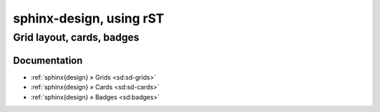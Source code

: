.. _sphinx-design-rst:

########################
sphinx-design, using rST
########################


**************************
Grid layout, cards, badges
**************************

Documentation
=============

- :ref:`sphinx{design} » Grids <sd:sd-grids>`
- :ref:`sphinx{design} » Cards <sd:sd-cards>`
- :ref:`sphinx{design} » Badges <sd:badges>`
